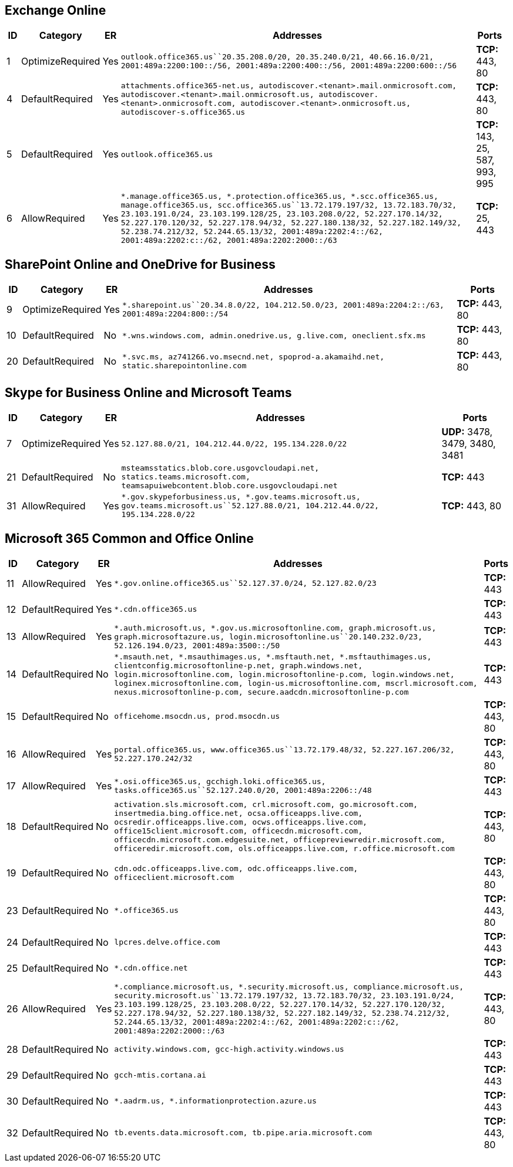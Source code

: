 == Exchange Online

[width="99%",cols="3%,4%,,87%,6%",options="header",]
|===
|ID |Category |ER |Addresses |Ports
|1 |OptimizeRequired |Yes
|`outlook.office365.us``20.35.208.0/20, 20.35.240.0/21, 40.66.16.0/21, 2001:489a:2200:100::/56, 2001:489a:2200:400::/56, 2001:489a:2200:600::/56`
|*TCP:* 443, 80

|4 |DefaultRequired |Yes
|`attachments.office365-net.us, autodiscover.<tenant>.mail.onmicrosoft.com, autodiscover.<tenant>.mail.onmicrosoft.us, autodiscover.<tenant>.onmicrosoft.com, autodiscover.<tenant>.onmicrosoft.us, autodiscover-s.office365.us`
|*TCP:* 443, 80

|5 |DefaultRequired |Yes |`outlook.office365.us` |*TCP:* 143, 25, 587,
993, 995

|6 |AllowRequired |Yes
|`*.manage.office365.us, *.protection.office365.us, *.scc.office365.us, manage.office365.us, scc.office365.us``13.72.179.197/32, 13.72.183.70/32, 23.103.191.0/24, 23.103.199.128/25, 23.103.208.0/22, 52.227.170.14/32, 52.227.170.120/32, 52.227.178.94/32, 52.227.180.138/32, 52.227.182.149/32, 52.238.74.212/32, 52.244.65.13/32, 2001:489a:2202:4::/62, 2001:489a:2202:c::/62, 2001:489a:2202:2000::/63`
|*TCP:* 25, 443
|===

== SharePoint Online and OneDrive for Business

[width="100%",cols="3%,14%,2%,70%,11%",options="header",]
|===
|ID |Category |ER |Addresses |Ports
|9 |OptimizeRequired |Yes
|`*.sharepoint.us``20.34.8.0/22, 104.212.50.0/23, 2001:489a:2204:2::/63, 2001:489a:2204:800::/54`
|*TCP:* 443, 80

|10 |DefaultRequired |No
|`*.wns.windows.com, admin.onedrive.us, g.live.com, oneclient.sfx.ms`
|*TCP:* 443, 80

|20 |DefaultRequired |No
|`*.svc.ms, az741266.vo.msecnd.net, spoprod-a.akamaihd.net, static.sharepointonline.com`
|*TCP:* 443, 80
|===

== Skype for Business Online and Microsoft Teams

[width="100%",cols="3%,10%,1%,70%,16%",options="header",]
|===
|ID |Category |ER |Addresses |Ports
|7 |OptimizeRequired |Yes
|`52.127.88.0/21, 104.212.44.0/22, 195.134.228.0/22` |*UDP:* 3478, 3479,
3480, 3481

|21 |DefaultRequired |No
|`msteamsstatics.blob.core.usgovcloudapi.net, statics.teams.microsoft.com, teamsapuiwebcontent.blob.core.usgovcloudapi.net`
|*TCP:* 443

|31 |AllowRequired |Yes
|`*.gov.skypeforbusiness.us, *.gov.teams.microsoft.us, gov.teams.microsoft.us``52.127.88.0/21, 104.212.44.0/22, 195.134.228.0/22`
|*TCP:* 443, 80
|===

== Microsoft 365 Common and Office Online

[width="100%",cols="3%,4%,,90%,3%",options="header",]
|===
|ID |Category |ER |Addresses |Ports
|11 |AllowRequired |Yes
|`*.gov.online.office365.us``52.127.37.0/24, 52.127.82.0/23` |*TCP:* 443

|12 |DefaultRequired |Yes |`*.cdn.office365.us` |*TCP:* 443

|13 |AllowRequired |Yes
|`*.auth.microsoft.us, *.gov.us.microsoftonline.com, graph.microsoft.us, graph.microsoftazure.us, login.microsoftonline.us``20.140.232.0/23, 52.126.194.0/23, 2001:489a:3500::/50`
|*TCP:* 443

|14 |DefaultRequired |No
|`*.msauth.net, *.msauthimages.us, *.msftauth.net, *.msftauthimages.us, clientconfig.microsoftonline-p.net, graph.windows.net, login.microsoftonline.com, login.microsoftonline-p.com, login.windows.net, loginex.microsoftonline.com, login-us.microsoftonline.com, mscrl.microsoft.com, nexus.microsoftonline-p.com, secure.aadcdn.microsoftonline-p.com`
|*TCP:* 443

|15 |DefaultRequired |No |`officehome.msocdn.us, prod.msocdn.us` |*TCP:*
443, 80

|16 |AllowRequired |Yes
|`portal.office365.us, www.office365.us``13.72.179.48/32, 52.227.167.206/32, 52.227.170.242/32`
|*TCP:* 443, 80

|17 |AllowRequired |Yes
|`*.osi.office365.us, gcchigh.loki.office365.us, tasks.office365.us``52.127.240.0/20, 2001:489a:2206::/48`
|*TCP:* 443

|18 |DefaultRequired |No
|`activation.sls.microsoft.com, crl.microsoft.com, go.microsoft.com, insertmedia.bing.office.net, ocsa.officeapps.live.com, ocsredir.officeapps.live.com, ocws.officeapps.live.com, office15client.microsoft.com, officecdn.microsoft.com, officecdn.microsoft.com.edgesuite.net, officepreviewredir.microsoft.com, officeredir.microsoft.com, ols.officeapps.live.com, r.office.microsoft.com`
|*TCP:* 443, 80

|19 |DefaultRequired |No
|`cdn.odc.officeapps.live.com, odc.officeapps.live.com, officeclient.microsoft.com`
|*TCP:* 443, 80

|23 |DefaultRequired |No |`*.office365.us` |*TCP:* 443, 80

|24 |DefaultRequired |No |`lpcres.delve.office.com` |*TCP:* 443

|25 |DefaultRequired |No |`*.cdn.office.net` |*TCP:* 443

|26 |AllowRequired |Yes
|`*.compliance.microsoft.us, *.security.microsoft.us, compliance.microsoft.us, security.microsoft.us``13.72.179.197/32, 13.72.183.70/32, 23.103.191.0/24, 23.103.199.128/25, 23.103.208.0/22, 52.227.170.14/32, 52.227.170.120/32, 52.227.178.94/32, 52.227.180.138/32, 52.227.182.149/32, 52.238.74.212/32, 52.244.65.13/32, 2001:489a:2202:4::/62, 2001:489a:2202:c::/62, 2001:489a:2202:2000::/63`
|*TCP:* 443, 80

|28 |DefaultRequired |No
|`activity.windows.com, gcc-high.activity.windows.us` |*TCP:* 443

|29 |DefaultRequired |No |`gcch-mtis.cortana.ai` |*TCP:* 443

|30 |DefaultRequired |No |`*.aadrm.us, *.informationprotection.azure.us`
|*TCP:* 443

|32 |DefaultRequired |No
|`tb.events.data.microsoft.com, tb.pipe.aria.microsoft.com` |*TCP:* 443,
80
|===
